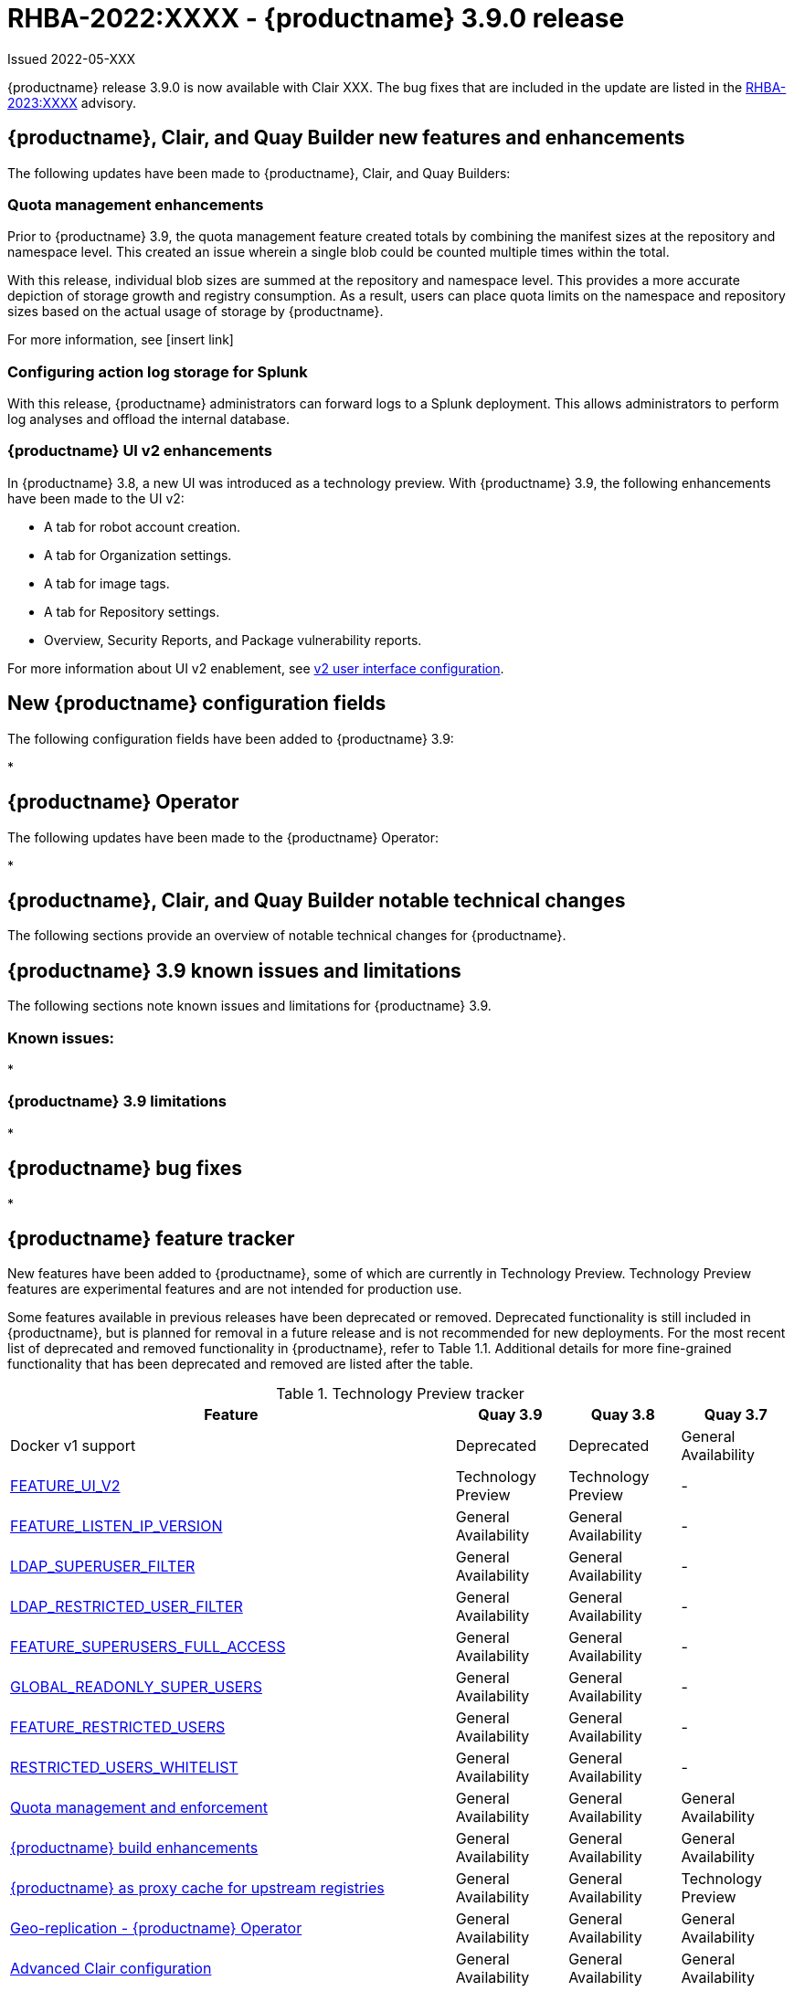 :_content-type: CONCEPT

[id="rn-3-900"]
= RHBA-2022:XXXX - {productname} 3.9.0 release

Issued 2022-05-XXX

{productname} release 3.9.0 is now available with Clair XXX. The bug fixes that are included in the update are listed in the link:https://access.redhat.com/errata/RHBA-2023:XXXX[RHBA-2023:XXXX] advisory.

[id="new-features-and-enhancements-39"]
== {productname}, Clair, and Quay Builder new features and enhancements

The following updates have been made to {productname}, Clair, and Quay Builders:

[id="quota-management-enhancement-rn"]
=== Quota management enhancements

Prior to {productname} 3.9, the quota management feature created totals by combining the manifest sizes at the repository and namespace level. This created an issue wherein a single blob could be counted multiple times within the total.

With this release, individual blob sizes are summed at the repository and namespace level. This provides a more accurate depiction of storage growth and registry consumption. As a result, users can place quota limits on the namespace and repository sizes based on the actual usage of storage by {productname}.

For more information, see [insert link]

[id="configuring-action-log-storage-splunk-rn"]
=== Configuring action log storage for Splunk

With this release, {productname} administrators can forward logs to a Splunk deployment. This allows administrators to perform log analyses and offload the internal database.

[id="quay-ui-v2-enhancements"]
=== {productname} UI v2 enhancements 

In {productname} 3.8, a new UI was introduced as a technology preview. With {productname} 3.9, the following enhancements have been made to the UI v2: 

* A tab for robot account creation. 
* A tab for Organization settings. 
* A tab for image tags. 
* A tab for Repository settings. 
* Overview, Security Reports, and Package vulnerability reports. 

For more information about UI v2 enablement, see link:https://access.redhat.com/documentation/en-us/red_hat_quay/3.8/html-single/configure_red_hat_quay/index#reference-miscellaneous-v2-ui[v2 user interface configuration]. 


[id="new-quay-config-fields"]
== New {productname} configuration fields

The following configuration fields have been added to {productname} 3.9:

*

[id="quay-operator-updates"]
== {productname} Operator

The following updates have been made to the {productname} Operator:

*

[id="notable-changes-39"]
== {productname}, Clair, and Quay Builder notable technical changes

The following sections provide an overview of notable technical changes for {productname}.


[id="known-issues-and-limitations-39"]
== {productname} 3.9 known issues and limitations

The following sections note known issues and limitations for {productname} 3.9.

[id="known-issues-39"]
=== Known issues:

*

[id="limitations-39"]

=== {productname} 3.9 limitations

*

[id="bug-fixes-39"]
== {productname} bug fixes

*

[id="quay-feature-tracker"]
== {productname} feature tracker

New features have been added to {productname}, some of which are currently in Technology Preview. Technology Preview features are experimental features and are not intended for production use.

Some features available in previous releases have been deprecated or removed. Deprecated functionality is still included in {productname}, but is planned for removal in a future release and is not recommended for new deployments. For the most recent list of deprecated and removed functionality in {productname}, refer to Table 1.1. Additional details for more fine-grained functionality that has been deprecated and removed are listed after the table.

//Remove entries older than the latest three releases.

.Technology Preview tracker
[cols="4,1,1,1",options="header"]
|===
|Feature | Quay 3.9 | Quay 3.8 | Quay 3.7

| Docker v1 support
|Deprecated
|Deprecated
|General Availability

| link:https://access.redhat.com/documentation/en-us/red_hat_quay/3.8/html-single/configure_red_hat_quay/index#reference-miscellaneous-v2-ui[FEATURE_UI_V2]
|Technology Preview
|Technology Preview
| -

| link:https://access.redhat.com/documentation/en-us/red_hat_quay/3.8/html-single/manage_red_hat_quay/index#proc_manage-ipv6-dual-stack[FEATURE_LISTEN_IP_VERSION]
|General Availability
|General Availability
|-

| link:https://access.redhat.com/documentation/en-us/red_hat_quay/3.8/html-single/manage_red_hat_quay/index#ldap-super-users-enabling[LDAP_SUPERUSER_FILTER]
|General Availability
|General Availability
|-

| link:https://access.redhat.com/documentation/en-us/red_hat_quay/3.8/html-single/manage_red_hat_quay/index#ldap-restricted-users-enabling[LDAP_RESTRICTED_USER_FILTER]
|General Availability
|General Availability
| -

| link:https://access.redhat.com/documentation/en-us/red_hat_quay/3.8/html-single/configure_red_hat_quay/index#configuring-superusers-full-access[FEATURE_SUPERUSERS_FULL_ACCESS]
|General Availability
|General Availability
|-

| link:https://access.redhat.com/documentation/en-us/red_hat_quay/3.8/html-single/configure_red_hat_quay/index#configuring-global-readonly-super-users[GLOBAL_READONLY_SUPER_USERS]
|General Availability
|General Availability
| -

| link:https://access.redhat.com/documentation/en-us/red_hat_quay/3.8/html-single/configure_red_hat_quay/index#configuring-feature-restricted-users[FEATURE_RESTRICTED_USERS]
|General Availability
|General Availability
|-

| link:https://access.redhat.com/documentation/en-us/red_hat_quay/3.8/html-single/configure_red_hat_quay/index#configuring-restricted-users-whitelist[RESTRICTED_USERS_WHITELIST]
|General Availability
|General Availability
|-

|link:https://access.redhat.com//documentation/en-us/red_hat_quay/3.7/html-single/use_red_hat_quay#red-hat-quay-quota-management-and-enforcement[Quota management and enforcement]
|General Availability
|General Availability
|General Availability

|link:https://access.redhat.com/documentation/en-us/red_hat_quay/3.7/html-single/use_red_hat_quay#red-hat-quay-builders-enhancement[{productname} build enhancements]
|General Availability
|General Availability
|General Availability

|link:https://access.redhat.com/documentation/en-us/red_hat_quay/3.7/html-single/use_red_hat_quay#quay-as-cache-proxy[{productname} as proxy cache for upstream registries]
|General Availability
|General Availability
|Technology Preview

|link:https://access.redhat.com/documentation/en-us/red_hat_quay/3.7/html-single/deploy_red_hat_quay_on_openshift_with_the_quay_operator/index[Geo-replication - {productname} Operator]
|General Availability
|General Availability
|General Availability

|link:https://access.redhat.com/documentation/en-us/red_hat_quay/3.7/html-single/manage_red_hat_quay#unmanaged_clair_configuration[Advanced Clair configuration]
|General Availability
|General Availability
|General Availability

|Support for Microsoft Azure Government (MAG)
|General Availability
|General Availability
|General Availability

|link:https://access.redhat.com/documentation/en-us/red_hat_quay/3.8/html-single/manage_red_hat_quay/index#clair-crda-configuration[Java scanning with Clair]
|Technology Preview
|Technology Preview
|Technology Preview

|Image APIs
|Deprecated
|Deprecated
|Deprecated
|===

[id="deprecated-features"]
=== Deprecated features

